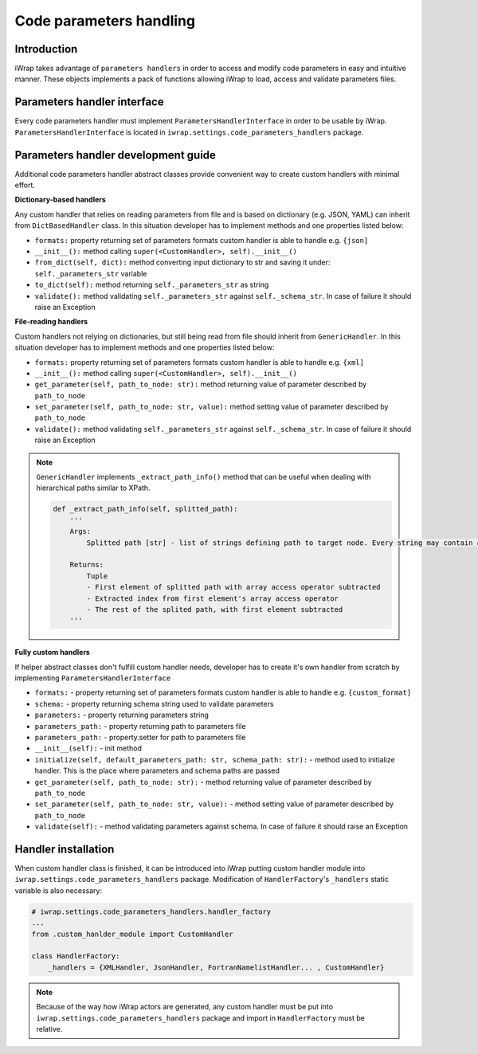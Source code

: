 #######################################################################################################################
Code parameters handling
#######################################################################################################################

Introduction
############

iWrap takes advantage of ``parameters handlers`` in order to access and modify code parameters in easy and intuitive manner.
These objects implements a pack of functions allowing iWrap to load, access and validate parameters files.

Parameters handler interface
#######################################################################################################################

Every code parameters handler must implement ``ParametersHandlerInterface`` in order to be usable by iWrap.
``ParametersHandlerInterface`` is located in ``iwrap.settings.code_parameters_handlers`` package.


Parameters handler development guide
#######################################################################################################################

Additional code parameters handler abstract classes provide convenient way to create custom handlers with minimal effort.

**Dictionary-based handlers**

Any custom handler that relies on reading parameters from file and is based on dictionary (e.g. JSON, YAML) can inherit from ``DictBasedHandler`` class.
In this situation developer has to implement methods and one properties listed below:

* ``formats:`` property returning set of parameters formats custom handler is able to handle e.g. ``{json]``
* ``__init__():`` method calling ``super(<CustomHandler>, self).__init__()``
* ``from_dict(self, dict):`` method converting input dictionary to str and saving it under: ``self._parameters_str`` variable
* ``to_dict(self):`` method returning ``self._parameters_str`` as string
* ``validate():`` method validating ``self._parameters_str`` against ``self._schema_str``. In case of failure it should raise an Exception

**File-reading handlers**

Custom handlers not relying on dictionaries, but still being read from file should inherit from ``GenericHandler``.
In this situation developer has to implement methods and one properties listed below:

* ``formats:`` property returning set of parameters formats custom handler is able to handle e.g. ``{xml]``
* ``__init__():`` method calling ``super(<CustomHandler>, self).__init__()``
* ``get_parameter(self, path_to_node: str):`` method returning value of parameter described by ``path_to_node``
* ``set_parameter(self, path_to_node: str, value):`` method setting value of parameter described by ``path_to_node``
* ``validate():`` method validating ``self._parameters_str`` against ``self._schema_str``. In case of failure it should raise an Exception

.. note::


    ``GenericHandler`` implements ``_extract_path_info()`` method that can be useful when dealing with hierarchical paths similar to XPath.

    .. code-block:: python

        def _extract_path_info(self, splitted_path):
            '''
            Args:
                Splitted path [str] - list of strings defining path to target node. Every string may contain array access operator ('()') e.g. ['path(0)','to(1)','node(2)']

            Returns:
                Tuple
                - First element of splitted path with array access operator subtracted
                - Extracted index from first element's array access operator
                - The rest of the splited path, with first element subtracted
            '''

**Fully custom handlers**

If helper abstract classes don't fulfill custom handler needs, developer has to create it's own handler from scratch by implementing ``ParametersHandlerInterface``

* ``formats:`` - property returning set of parameters formats custom handler is able to handle e.g. ``{custom_format]``
* ``schema:`` - property returning schema string used to validate parameters
* ``parameters:`` - property returning parameters string
* ``parameters_path:`` - property returning path to parameters file
* ``parameters_path:`` - property.setter for path to parameters file
* ``__init__(self):`` - init method
* ``initialize(self, default_parameters_path: str, schema_path: str):`` - method used to initialize handler. This is the place where parameters and schema paths are passed
* ``get_parameter(self, path_to_node: str):`` - method returning value of parameter described by ``path_to_node``
* ``set_parameter(self, path_to_node: str, value):`` - method setting value of parameter described by ``path_to_node``
* ``validate(self):`` - method validating parameters against schema. In case of failure it should raise an Exception

Handler installation
#######################################################################################################################

When custom handler class is finished, it can be introduced into iWrap putting custom handler module into ``iwrap.settings.code_parameters_handlers`` package.
Modification of ``HandlerFactory``'s ``_handlers`` static variable is also necessary:

.. code-block:: python

    # iwrap.settings.code_parameters_handlers.handler_factory
    ...
    from .custom_hanlder_module import CustomHandler

    class HandlerFactory:
        _handlers = {XMLHandler, JsonHandler, FortranNamelistHandler... , CustomHandler}


.. note::
    Because of the way how iWrap actors are generated, any custom handler must be put into ``iwrap.settings.code_parameters_handlers`` package
    and import in ``HandlerFactory`` must be relative.
